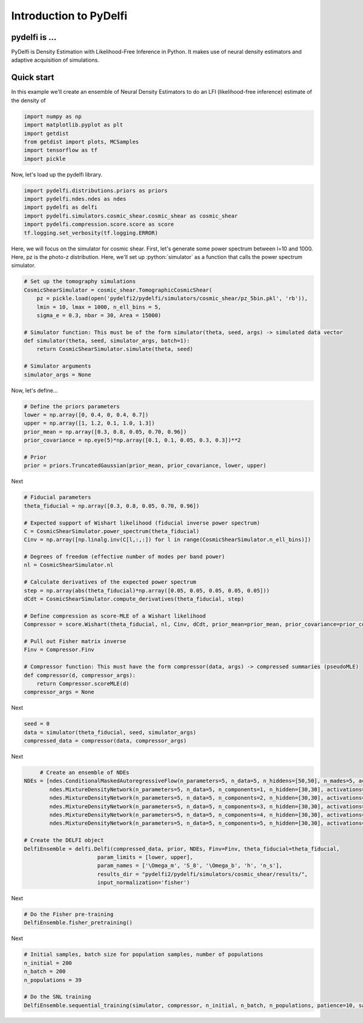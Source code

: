 Introduction to PyDelfi
=======================

pydelfi is ...
--------------

PyDelfi is Density Estimation with 
Likelihood-Free Inference in Python. It makes use of
neural density estimators and adaptive acquisition of simulations.


Quick start
-----------

In this example we'll create an ensemble of
Neural Density Estimators to do an LFI (likelihood-free inference)
estimate of the density of

.. code:: python

    import numpy as np
    import matplotlib.pyplot as plt
    import getdist
    from getdist import plots, MCSamples
    import tensorflow as tf
    import pickle


Now, let's load up the pydelfi library.

.. code:: python

    import pydelfi.distributions.priors as priors
    import pydelfi.ndes.ndes as ndes
    import pydelfi as delfi
    import pydelfi.simulators.cosmic_shear.cosmic_shear as cosmic_shear
    import pydelfi.compression.score.score as score
    tf.logging.set_verbosity(tf.logging.ERROR)

Here, we will focus on the simulator for cosmic shear. First,
let's generate some power spectrum between l=10 and 1000. Here,
pz is the photo-z distribution. Here, we'll set up
:python:`simulator` as a function that calls
the power spectrum simulator.

.. code:: python

   # Set up the tomography simulations
   CosmicShearSimulator = cosmic_shear.TomographicCosmicShear(
       pz = pickle.load(open('pydelfi2/pydelfi/simulators/cosmic_shear/pz_5bin.pkl', 'rb')),
       lmin = 10, lmax = 1000, n_ell_bins = 5, 
       sigma_e = 0.3, nbar = 30, Area = 15000)

   # Simulator function: This must be of the form simulator(theta, seed, args) -> simulated data vector
   def simulator(theta, seed, simulator_args, batch=1):
       return CosmicShearSimulator.simulate(theta, seed)

   # Simulator arguments
   simulator_args = None

Now, let's define...

.. code:: python

   # Define the priors parameters
   lower = np.array([0, 0.4, 0, 0.4, 0.7])
   upper = np.array([1, 1.2, 0.1, 1.0, 1.3])
   prior_mean = np.array([0.3, 0.8, 0.05, 0.70, 0.96])
   prior_covariance = np.eye(5)*np.array([0.1, 0.1, 0.05, 0.3, 0.3])**2

   # Prior
   prior = priors.TruncatedGaussian(prior_mean, prior_covariance, lower, upper)

Next

.. code:: python

   # Fiducial parameters
   theta_fiducial = np.array([0.3, 0.8, 0.05, 0.70, 0.96])

   # Expected support of Wishart likelihood (fiducial inverse power spectrum)
   C = CosmicShearSimulator.power_spectrum(theta_fiducial)
   Cinv = np.array([np.linalg.inv(C[l,:,:]) for l in range(CosmicShearSimulator.n_ell_bins)])

   # Degrees of freedom (effective number of modes per band power)
   nl = CosmicShearSimulator.nl

   # Calculate derivatives of the expected power spectrum
   step = np.array(abs(theta_fiducial)*np.array([0.05, 0.05, 0.05, 0.05, 0.05]))
   dCdt = CosmicShearSimulator.compute_derivatives(theta_fiducial, step)

   # Define compression as score-MLE of a Wishart likelihood
   Compressor = score.Wishart(theta_fiducial, nl, Cinv, dCdt, prior_mean=prior_mean, prior_covariance=prior_covariance)

   # Pull out Fisher matrix inverse
   Finv = Compressor.Finv

   # Compressor function: This must have the form compressor(data, args) -> compressed summaries (pseudoMLE)
   def compressor(d, compressor_args):
       return Compressor.scoreMLE(d)
   compressor_args = None


Next

.. code:: python

   seed = 0
   data = simulator(theta_fiducial, seed, simulator_args)
   compressed_data = compressor(data, compressor_args)

Next 

.. code:: python

	# Create an ensemble of NDEs
   NDEs = [ndes.ConditionalMaskedAutoregressiveFlow(n_parameters=5, n_data=5, n_hiddens=[50,50], n_mades=5, act_fun=tf.tanh, index=0),
	   ndes.MixtureDensityNetwork(n_parameters=5, n_data=5, n_components=1, n_hidden=[30,30], activations=[tf.tanh, tf.tanh], index=1),
	   ndes.MixtureDensityNetwork(n_parameters=5, n_data=5, n_components=2, n_hidden=[30,30], activations=[tf.tanh, tf.tanh], index=2),
	   ndes.MixtureDensityNetwork(n_parameters=5, n_data=5, n_components=3, n_hidden=[30,30], activations=[tf.tanh, tf.tanh], index=3),
	   ndes.MixtureDensityNetwork(n_parameters=5, n_data=5, n_components=4, n_hidden=[30,30], activations=[tf.tanh, tf.tanh], index=4),
	   ndes.MixtureDensityNetwork(n_parameters=5, n_data=5, n_components=5, n_hidden=[30,30], activations=[tf.tanh, tf.tanh], index=5)]

   # Create the DELFI object
   DelfiEnsemble = delfi.Delfi(compressed_data, prior, NDEs, Finv=Finv, theta_fiducial=theta_fiducial, 
			  param_limits = [lower, upper],
			  param_names = ['\Omega_m', 'S_8', '\Omega_b', 'h', 'n_s'], 
			  results_dir = "pydelfi2/pydelfi/simulators/cosmic_shear/results/",
			  input_normalization='fisher')

Next

.. code:: python

   # Do the Fisher pre-training
   DelfiEnsemble.fisher_pretraining()

Next

.. code:: python

   # Initial samples, batch size for population samples, number of populations
   n_initial = 200
   n_batch = 200
   n_populations = 39

   # Do the SNL training
   DelfiEnsemble.sequential_training(simulator, compressor, n_initial, n_batch, n_populations, patience=10, save_intermediate_posteriors=True)
